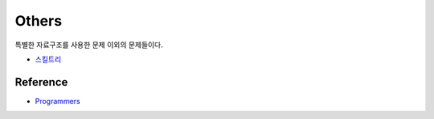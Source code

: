 ========
Others
========

특별한 자료구조를 사용한 문제 이외의 문제들이다.

* `스킬트리 <https://github.com/hwkim89/programmers/blob/master/heap/skilltree.ipynb>`_


Reference
==========

* `Programmers <https://programmers.co.kr/learn/challenges>`_
